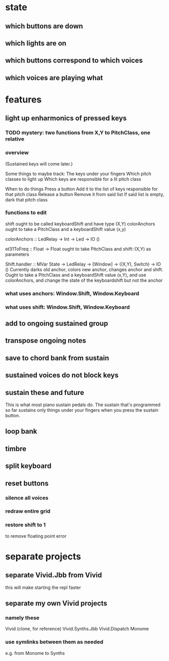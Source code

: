 * state
** which buttons are down
** which lights are on
** which buttons correspond to which voices
** which voices are playing what
* features
** light up enharmonics of pressed keys
*** TODO mystery: two functions from X,Y to PitchClass, one relative
*** overview
(Sustained keys will come later.)

Some things to maybe track:
  The keys under your fingers
  Which pitch classes to light up
  Which keys are responsible for a lit pitch class

When to do things
  Press a button
    Add it to the list of keys responsible for that pitch class
  Release a button
    Remove it from said list
    If said list is empty, dark that pitch class
*** functions to edit
shift ought to be called keyboardShift and have type (X,Y)
colorAnchors ought to take a PitchClass and a keyboardShift value (x,y)

colorAnchors :: LedRelay -> Int -> Led -> IO ()

et31ToFreq :: Float -> Float
ought to take PitchClass and shift::(X,Y) as parameters

Shift.handler :: MVar State -> LedRelay -> [Window] 
  -> ((X,Y), Switch) -> IO ()
Currently darks old anchor, colors new anchor, changes anchor and shift.
Ought to take a PitchClass and a keyboardShift value (x,Y),
  and use colorAnchors,
  and change the state of the keyboardshift but not the anchor

*** what uses anchors: Window.Shift, Window.Keyboard
*** what uses shift: Window.Shift, Window.Keyboard
** add to ongoing sustained group
** transpose ongoing notes
** save to chord bank from sustain
** sustained voices do not block keys
** sustain these and future
This is what most piano sustain pedals do.
The sustain that's programmed so far sustains only things under your fingers when you press the sustain button.
** loop bank
** timbre
** split keyboard
** reset buttons
*** silence all voices
*** redraw entire grid
*** restore shift to 1
to remove floating point error
* separate projects
** separate Vivid.Jbb from Vivid
 this will make starting the repl faster
** separate my own Vivid projects
*** namely these
Vivid (clone, for reference)
Vivid.Synths.Jbb
Vivid.Dispatch
Monome
*** use symlinks between them as needed
e.g. from Monome to Synths
